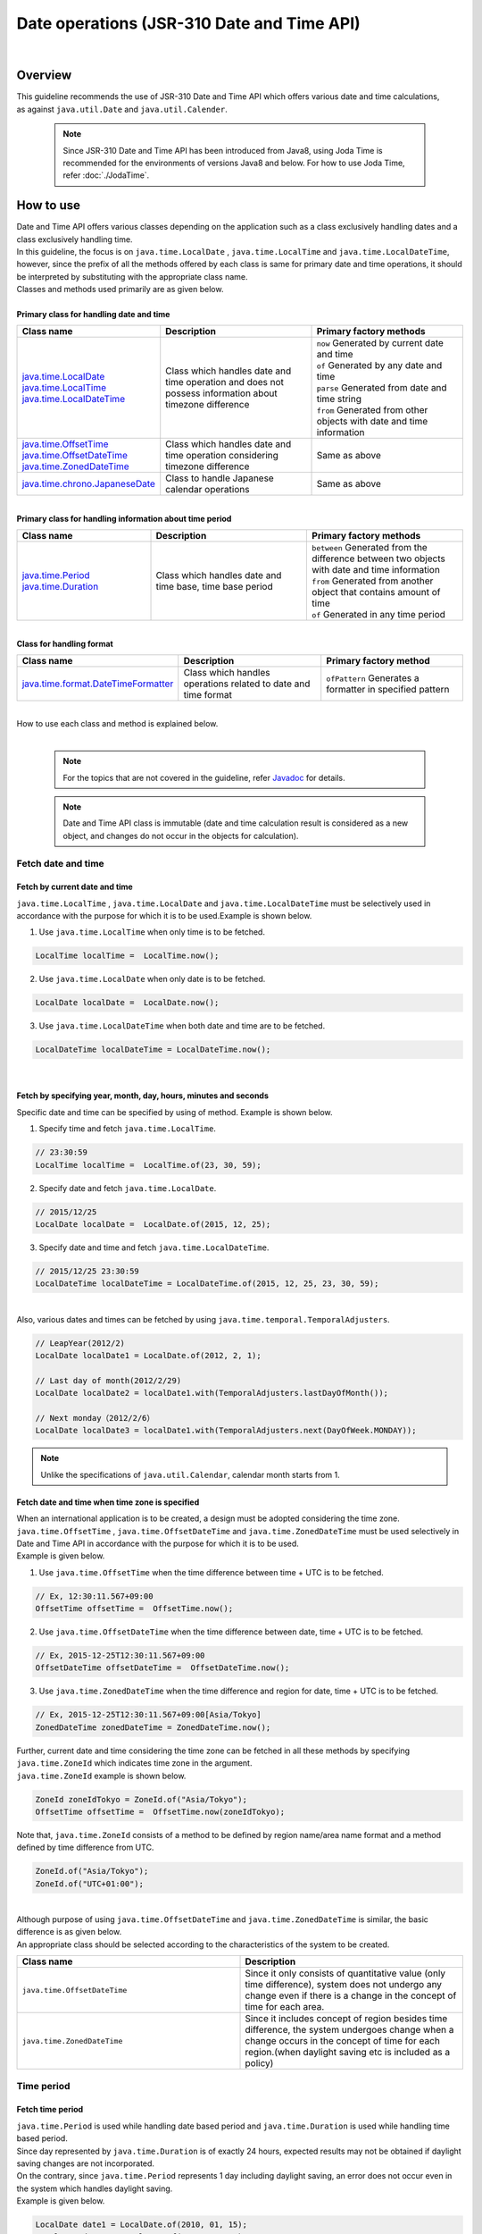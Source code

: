 Date operations (JSR-310 Date and Time API)
--------------------------------------------------------------------------------

.. only:: html

 .. contents:: Index
    :depth: 4
    :local:

|

Overview
^^^^^^^^^^^^^^^^^^^^^^^^^^^^^^^^^^^^^^^^^^^^^^^^^^^^^^^^^^^^^^^^^^^^^^^^^^^^^^^^

| This guideline recommends the use of JSR-310 Date and Time API which offers various date and time calculations,
| as against ``java.util.Date`` and ``java.util.Calender``.

    .. note::

        Since JSR-310 Date and Time API has been introduced from Java8,
        using Joda Time is recommended for the environments of versions Java8 and below.
        For how to use Joda Time, refer :doc:`./JodaTime`.


How to use
^^^^^^^^^^^^^^^^^^^^^^^^^^^^^^^^^^^^^^^^^^^^^^^^^^^^^^^^^^^^^^^^^^^^^^^^^^^^^^^^

| Date and Time API offers various classes depending on the application such as a class exclusively handling dates and a class exclusively handling time.
| In this guideline, the focus is on ``java.time.LocalDate`` , ``java.time.LocalTime`` and ``java.time.LocalDateTime``, however, since the prefix of all the methods offered by each class is same for primary date and time operations, it should be interpreted by substituting with the appropriate class name.
| Classes and methods used primarily are as given below.
|
| **Primary class for handling date and time**

.. list-table::
   :header-rows: 1
   :widths: 30 35 35

   * - Class name
     - Description
     - Primary factory methods
   * - | `java.time.LocalDate <https://docs.oracle.com/javase/8/docs/api/java/time/LocalDate.html>`_
       | `java.time.LocalTime <https://docs.oracle.com/javase/8/docs/api/java/time/LocalTime.html>`_
       | `java.time.LocalDateTime <https://docs.oracle.com/javase/8/docs/api/java/time/LocalDateTime.html>`_
     - Class which handles date and time operation and does not possess information about timezone difference
     - | ``now`` Generated by current date and time
       | ``of``  Generated by any date and time
       | ``parse`` Generated from date and time string
       | ``from``  Generated from other objects with date and time information
   * - | `java.time.OffsetTime <https://docs.oracle.com/javase/8/docs/api/java/time/OffsetTime.html>`_
       | `java.time.OffsetDateTime <https://docs.oracle.com/javase/8/docs/api/java/time/OffsetDateTime.html>`_
       | `java.time.ZonedDateTime <https://docs.oracle.com/javase/8/docs/api/java/time/ZonedDateTime.html>`_
     - Class which handles date and time operation considering timezone difference
     - Same as above
   * - | `java.time.chrono.JapaneseDate <https://docs.oracle.com/javase/8/docs/api/java/time/chrono/JapaneseDate.html>`_
     - Class to handle Japanese calendar operations
     - Same as above
     
|
| **Primary class for handling information about time period**

.. list-table::
   :header-rows: 1
   :widths: 30 35 35
   
   * - Class name
     - Description
     - Primary factory methods
   * - | `java.time.Period <https://docs.oracle.com/javase/8/docs/api/java/time/Period.html>`_
       | `java.time.Duration <https://docs.oracle.com/javase/8/docs/api/java/time/Duration.html>`_
     - Class which handles date and time base, time base period
     - | ``between`` Generated from the difference between two objects with date and time information
       
       | ``from`` Generated from another object that contains amount of time
       
       | ``of`` Generated in any time period

|
| **Class for handling format**

.. list-table::
   :header-rows: 1
   :widths: 30 35 35
   
   * - Class name
     - Description
     - Primary factory method
   * - | `java.time.format.DateTimeFormatter <https://docs.oracle.com/javase/8/docs/api/java/time/format/DateTimeFormatter.html>`_
     - Class which handles operations related to date and time format
     - | ``ofPattern`` Generates a formatter in specified pattern


|
| How to use each class and method is explained below.
|

    .. note::

        For the topics that are not covered in the guideline, refer `Javadoc <https://docs.oracle.com/javase/8/docs/api/java/time/package-summary.html>`_ for details.


    .. note::

         Date and Time API class is immutable (date and time calculation result is considered as a new object, and changes do not occur in the objects for calculation).

Fetch date and time
""""""""""""""""""""""""""""""""""""""""""""""""""""""""""""""""""""""""""""""""

Fetch by current date and time
''''''''''''''''''''''''''''''''''''''''''''''''''''''''''''''''''''''''''''''''

| ``java.time.LocalTime`` , ``java.time.LocalDate`` and ``java.time.LocalDateTime`` must be  selectively used in accordance with the purpose for which it is to be used.Example is shown below.

1. Use ``java.time.LocalTime`` when only time is to be fetched.

.. code-block:: java

   LocalTime localTime =  LocalTime.now();

2. Use ``java.time.LocalDate`` when only date is to be fetched.

.. code-block:: java

   LocalDate localDate =  LocalDate.now();

3. Use ``java.time.LocalDateTime``  when both date and time are to be fetched.

.. code-block:: java

   LocalDateTime localDateTime = LocalDateTime.now();


|


Fetch by specifying year, month, day, hours, minutes and seconds
''''''''''''''''''''''''''''''''''''''''''''''''''''''''''''''''''''''''''''''''

| Specific date and time can be specified by using of method. Example is shown below.

1. Specify time and fetch ``java.time.LocalTime``.

.. code-block:: java

   // 23:30:59
   LocalTime localTime =  LocalTime.of(23, 30, 59);

2. Specify date and fetch ``java.time.LocalDate``.

.. code-block:: java

   // 2015/12/25
   LocalDate localDate =  LocalDate.of(2015, 12, 25);

3. Specify date and time and fetch ``java.time.LocalDateTime``.

.. code-block:: java

   // 2015/12/25 23:30:59
   LocalDateTime localDateTime = LocalDateTime.of(2015, 12, 25, 23, 30, 59);

|
| Also, various dates and times can be fetched by using ``java.time.temporal.TemporalAdjusters``.

.. code-block:: java

   // LeapYear(2012/2)
   LocalDate localDate1 = LocalDate.of(2012, 2, 1);
   
   // Last day of month(2012/2/29)
   LocalDate localDate2 = localDate1.with(TemporalAdjusters.lastDayOfMonth());
   
   // Next monday（2012/2/6）
   LocalDate localDate3 = localDate1.with(TemporalAdjusters.next(DayOfWeek.MONDAY));


.. note::

    Unlike the specifications of ``java.util.Calendar``, calendar month starts from 1.


Fetch date and time when time zone is specified
''''''''''''''''''''''''''''''''''''''''''''''''''''''''''''''''''''''''''''''''

| When an international application is to be created, a design must be adopted considering the time zone.
| ``java.time.OffsetTime`` , ``java.time.OffsetDateTime`` and ``java.time.ZonedDateTime`` must be used selectively in Date and Time API in accordance with the purpose for which it is to be used.
| Example is given below.

1. Use ``java.time.OffsetTime`` when the time difference between time + UTC is to be fetched.

.. code-block:: java

   // Ex, 12:30:11.567+09:00
   OffsetTime offsetTime =  OffsetTime.now();

2. Use ``java.time.OffsetDateTime`` when the time difference between date, time + UTC is to be fetched.

.. code-block:: java

   // Ex, 2015-12-25T12:30:11.567+09:00
   OffsetDateTime offsetDateTime =  OffsetDateTime.now();

3. Use ``java.time.ZonedDateTime`` when the time difference and region for date, time + UTC is to be fetched.

.. code-block:: java

   // Ex, 2015-12-25T12:30:11.567+09:00[Asia/Tokyo]
   ZonedDateTime zonedDateTime = ZonedDateTime.now();

| Further, current date and time considering the time zone can be fetched in all these methods by specifying ``java.time.ZoneId`` which indicates time zone in the argument.
| ``java.time.ZoneId`` example is shown below.

.. code-block:: java

   ZoneId zoneIdTokyo = ZoneId.of("Asia/Tokyo");
   OffsetTime offsetTime =  OffsetTime.now(zoneIdTokyo);

| Note that, ``java.time.ZoneId`` consists of a method to be defined by region name/area name format and a method defined by time difference from UTC.

.. code-block:: java

   ZoneId.of("Asia/Tokyo");
   ZoneId.of("UTC+01:00");
   
|

| Although purpose of using ``java.time.OffsetDateTime`` and ``java.time.ZonedDateTime`` is similar, the basic difference is as given below.
| An appropriate class should be selected according to the characteristics of the system to be created.

.. list-table::
   :header-rows: 1
   :widths: 50 50
   
   * - Class name
     - Description
   * - | ``java.time.OffsetDateTime``
     - Since it only consists of quantitative value (only time difference), system does not undergo any change even if there is a change in the concept of time for each area.
   * - | ``java.time.ZonedDateTime``
     - Since it includes concept of region besides time difference, the system undergoes change when a change occurs in the concept of time for each region.(when daylight saving etc is included as a policy)

Time period
""""""""""""""""""""""""""""""""""""""""""""""""""""""""""""""""""""""""""""""""

Fetch time period
''''''''''''''''''''''''''''''''''''''''''''''''''''''''''''''''''''''''''''''''
| ``java.time.Period`` is used while handling date based period and ``java.time.Duration`` is used while handling time based period.
| Since day represented by ``java.time.Duration`` is of exactly 24 hours, expected results may not be obtained if daylight saving changes are not incorporated.
| On the contrary, since ``java.time.Period`` represents 1 day including daylight saving, an error does not occur even in the system which handles daylight saving.
| Example is given below.

.. code-block:: java

   LocalDate date1 = LocalDate.of(2010, 01, 15);
   LocalDate date2 = LocalDate.of(2011, 03, 18);
   LocalTime time1 = LocalTime.of(11, 50, 50);
   LocalTime time2 = LocalTime.of(12, 52, 53);
   
   // One year, two months and three days.
   Period pd = Period.between(date1, date2);
   
   // One hour, two minutes and three seconds.
   Duration dn = Duration.between(time1, time2); 

|

    .. note::

    A method can also be employed wherein the period is generated by specifying it by using ``of`` method. For details, refer `Javadoc of Period, Duration <https://docs.oracle.com/javase/8/docs/api/java/time/package-summary.html>`_.

Type conversion
""""""""""""""""""""""""""""""""""""""""""""""""""""""""""""""""""""""""""""""""

Interoperability of each class of Date and Time API
''''''''''''''''''''''''''''''''''''''''''''''''''''''''''''''''''''''''''''''''

| ``java.time.LocalTime`` , ``java.time.LocalDate`` and ``java.time.LocalDateTime`` can easily be mutually converted. Example is given below.

1. Conversion from ``java.time.LocalTime`` to ``java.time.LocalDateTime``.

.. code-block:: java

   // Ex. 12:10:30
   LocalTime localTime =  LocalTime.now();
   
   // 2015-12-25 12:10:30
   LocalDateTime localDateTime = localTime.atDate(LocalDate.of(2015, 12, 25));

2. Conversion from ``java.time.LocalDate`` to ``java.time.LocalDateTime``.

.. code-block:: java

   // Ex. 2012-12-25
   LocalDate localDate =  LocalDate.now();
   
   // 2015-12-25 12:10:30
   LocalDateTime localDateTime = localDate.atTime(LocalTime.of(12, 10, 30));

3. Conversion from ``java.time.LocalDateTime`` to ``java.time.LocalTime`` and ``java.time.LocalDate``.

.. code-block:: java

   // Ex. 2015-12-25 12:10:30
   LocalDateTime localDateTime =  LocalDateTime.now();
   
   // 12:10:30
   LocalTime localTime =  localDateTime.toLocalTime();
   
   // 2012-12-25
   LocalDate localDate =  localDateTime.toLocalDate();
   
|
| Similarly, ``java.time.OffsetTime`` , ``java.time.OffsetDateTime`` and ``java.time.ZonedDateTime`` can also be easily mutually converted. Example is given below.

1. Conversion from ``java.time.OffsetTime`` to ``java.time.OffsetDateTime``.

.. code-block:: java

   // Ex, 12:30:11.567+09:00
   OffsetTime offsetTime =  OffsetTime.now();
   
   // 2015-12-25T12:30:11.567+09:00
   OffsetDateTime OffsetDateTime = offsetTime.atDate(LocalDate.of(2015, 12, 25));

2. Conversion from ``java.time.OffsetDateTime`` to ``java.time.ZonedDateTime``.

.. code-block:: java

   // Ex, 2015-12-25T12:30:11.567+09:00
   OffsetDateTime offsetDateTime =  OffsetDateTime.now();
   
   // 2015-12-25T12:30:11.567+09:00[Asia/Tokyo]
   ZonedDateTime zonedDateTime = offsetDateTime.atZoneSameInstant(ZoneId.of("Asia/Tokyo"));

3. Conversion from ``java.time.ZonedDateTime`` to ``java.time.OffsetDateTime`` and ``java.time.OffsetTime``.

.. code-block:: java

   // Ex, 2015-12-25T12:30:11.567+09:00[Asia/Tokyo]
   ZonedDateTime zonedDateTime =  ZonedDateTime.now();
   
   // 2015-12-25T12:30:11.567+09:00
   OffsetDateTime offsetDateTime =  zonedDateTime.toOffsetDateTime();
   
   // 12:30:11.567+09:00
   OffsetTime offsetTime =  zonedDateTime.toOffsetDateTime().toOffsetTime();
   
|
| Also, ``java.time.LocalTime`` can be converted to ``java.time.OffsetTime`` by adding time difference information.

.. code-block:: java

   // Ex, 12:30:11.567
   LocalTime localTime =  LocalTime.now();
   
   // 12:30:11.567+09:00
   OffsetTime offsetTime = localTime.atOffset(ZoneOffset.ofHours(9));

|
| Besides, conversion to another class is also possible by adding missing information (date information is not adequate in case of conversion from ``LocalTime`` to ``LocalDateTime``).
| Conversion method begins with the prefix ``at`` or ``to``. For details, refer `Javadoc of each class <https://docs.oracle.com/javase/8/docs/api/java/time/package-summary.html>`_ .

Interoperability with java.util.Date
''''''''''''''''''''''''''''''''''''''''''''''''''''''''''''''''''''''''''''''''

A method which directly converts ``java.time.LocalDate``  class to ``java.util.Date`` is not provided.

| However, since a method which converts ``java.time.Instant`` offered by Date and Time API is added to ``java.util.Date`` from Java8 and subsequent versions, a conversion can be carried out through ``java.time.Instant``.
| Example is given below.

1. Conversion from ``java.time.LocalDateTime`` to ``java.util.Date``.

.. code-block:: java

   LocalDateTime localDateTime = LocalDateTime.now();
   Instant instant = localDateTime.toInstant(ZoneOffset.ofHours(9));
   Date date = Date.from(instant);

2. Conversion from ``java.util.Date`` to ``java.time.LocalDateTime``.

.. code-block:: java

   Date date = new Date();
   Instant instant = date.toInstant();
   LocalDateTime localDateTime = LocalDateTime.ofInstant(instant, ZoneId.systemDefault());

|

    .. note::

        Since ``java.time.LocalTime`` and ``java.time.LocalDate`` do not contain Instant values, it is necessary to convert once to ``java.time.LocalDateTime``.

Interoperability with java.sqlpackage
''''''''''''''''''''''''''''''''''''''''''''''''''''''''''''''''''''''''''''''''

| An upgrade is added to ``java.sql`` package from Java8 version and a method for mutual conversion with ``java.time`` package is defined.
| Example is given below.

1. Conversion from ``java.sql.Date`` to ``java.time.LocalDate``.

.. code-block:: java

   java.sql.Date date =  new java.sql.Date(System.currentTimeMillis());
   LocalDate localDate = date.toLocalDate();

2. Conversion from ``java.time.LocalDate`` to ``java.sql.Date``.

.. code-block:: java

   LocalDate localDate = LocalDate.now();
   java.sql.Date date =  java.sql.Date.valueOf(localDate);
   
3. Conversion from ``java.sql.Time`` to ``java.time.LocalTime``.

.. code-block:: java

   java.sql.Time time =  new java.sql.Time(System.currentTimeMillis());
   LocalTime localTime = time.toLocalTime();

4. Conversion from ``java.time.LocalTime`` to ``java.sql.Time``.

.. code-block:: java

   LocalTime localTime = LocalTime.now();
   java.sql.Time time =  java.sql.Time.valueOf(localTime);


5. Conversion from ``java.sql.Timestamp`` to ``java.time.LocalDateTime``.

.. code-block:: java

   java.sql.Timestamp timestamp =  new java.sql.Timestamp(System.currentTimeMillis());
   LocalDateTime localDateTime = timestamp.toLocalDateTime();

6. Conversion from ``java.time.LocalDateTime`` to ``java.sql.Timestamp``.

.. code-block:: java

   LocalDateTime localDateTime = LocalDateTime.now();
   java.sql.Timestamp timestamp =  java.sql.Timestamp.valueOf(localDateTime);

How to use org.terasoluna.gfw.common.date package
''''''''''''''''''''''''''''''''''''''''''''''''''''''''''''''''''''''''''''''''

| Currently, Date Factory for Date and Time API is not provided in the common library. (Refer: :doc:`../SystemDate`)
| However, ``java.time.LocalDate`` can be generated by using ``org.terasoluna.gfw.common.date.ClassicDateFactory`` and ``java.sql.Date`` as an interim measure.
| It can be generated by converting from ``java.time.LocalDate`` even for the ``java.time.LocalTime`` and ``java.time.LocalDateTime`` classes.
| Example is given below.

**bean definition file ([projectname]-env.xml)**

.. code-block:: xml

    <bean id="dateFactory" class="org.terasoluna.gfw.common.date.DefaultClassicDateFactory" />

**Java class**

.. code-block:: java

   @Inject
   ClassicDateFactory dateFactory;
   
   public DateFactorySample getSystemDate() {

    java.sql.Date date = dateFactory.newSqlDate();
    LocalDate localDate = date.toLocalDate();

    // omitted
   }
   
|

    .. note::

        Date Factory corresponding to Date and Time API will be added later.


Format for the string
''''''''''''''''''''''''''''''''''''''''''''''''''''''''''''''''''''''''''''''''

| A method which uses ``toString`` method and a method which uses ``java.time.fomat.DateTimeFormatter`` can be used for converting the object containing date and time information to string.
| When outputting any date and time string, conversion to various date and time strings can be done by using ``java.time.fomat.DateTimeFormatter``.
|
| ``java.time.fomat.DateTimeFormatter`` consists of a method which uses a formatter of predefined ISO pattern and a method which is used by defining a format of any pattern.

.. code-block:: java

   DateTimeFormatter formatter1 = DateTimeFormatter.BASIC_ISO_DATE;
                                             
   DateTimeFormatter formatter2 = DateTimeFormatter.ofPattern("G uuuu/MM/dd E")
                                             .withLocale(Locale.JAPANESE)
                                             .withResolverStyle(ResolverStyle.STRICT);

| In this case, ``Locale`` and ``ResolverStyle`` (strict) can be defined besides string format.
| Since default value of ``Locale`` changes depending on the system, it should be set at the time of initialization.
| Also, when ``ResolverStyle`` (strict) uses ``ofPattern`` method, ``ResolverStyle.SMART`` is set as default, however, in this guideline, it is recommended to specify ``ResolverStyle.STRICT`` for strict interpretation of date to avoid occurrence of unexpected behaviour.（When ISO pattern formatter is to be used, ``ResolverStyle.STRICT`` is specified.)
|
| Also, since format ``yyyy`` in Date and Time API represent year in the calendar, interpretation will be different according to the calendar. (Year will be 2015 according to Western calendar but will be 0027 according to Japanese calendar).
| When western calendar is to be indicated, it is recommended to use ``uuuu`` format instead of ``yyyy`` format.For the defined format list, refer  `DateTimeFormatter <http://docs.oracle.com/javase/8/docs/api/java/time/format/DateTimeFormatter.html#patterns>`_ .
|
| Example is given below.


.. code-block:: java

   DateTimeFormatter formatter1 = DateTimeFormatter.BASIC_ISO_DATE;
                                             
   DateTimeFormatter formatter2 = DateTimeFormatter.ofPattern("G uuuu/MM/dd E")
                                             .withLocale(Locale.JAPANESE)
                                             .withResolverStyle(ResolverStyle.STRICT);
      
   LocalDate localDate1 = LocalDate.of(2015, 12, 25);
   
   // "2015-12-25"
   System.out.println(localDate1.toString()); 
   // "20151225"
   System.out.println(formatter1.format(localDate1));
   // "Western calendar 2015/12/25 Friday"
   System.out.println(formatter2.format(localDate1));

|
| Also, when the strings are to be displayed on the screen,
| dedicated JSP tags do not exist in Date and Time API unlike Joda Time.
| Since ``fmt:formatDate``  tag of JSTL handles only ``java.util.Date`` and ``java.util.TimeZone`` objects,
| formatted string is passed and displayed when the date and time information held by object of Date and Time API on JSP is to be displayed.

**Controller class**

.. code-block:: java

  @Controller
  public class HomeController {

      @RequestMapping(value = "/", method = {RequestMethod.GET, RequestMethod.POST})
      public String home(Model model, Locale locale) {
      
          DateTimeFormatter dateFormatter = DateTimeFormatter.ofPattern("uuuu/MM/dd")
                                             .withLocale(locale)
                                             .withResolverStyle(ResolverStyle.STRICT);
                                                       
          LocalDate localDate1 = LocalDate.now();

          model.addAttribute("currentDate", localDate1.toString());
          model.addAttribute("formattedCurrentDateString", dateFormatter.format(localDate1));

      // omitted

      }
  }
  
**jsp file**

.. code-block:: jsp

  <p>currentDate =  ${f:h(currentDate)}.</p>
  <p>formattedCurrentDateString =  ${f:h(formattedCurrentDateString)}.</p>

**Output results example (html)**

.. code-block:: html

  <p>currentDate =  2015-12-25.</p>
  <p>formattedCurrentDateString =  2015/12/25.</p>


Path from the string
''''''''''''''''''''''''''''''''''''''''''''''''''''''''''''''''''''''''''''''''

| Similar to conversion to string, various date strings can be converted to Date and Time API class by using ``java.time.fomat.DateTimeFormatter``.
| Example is as shown below.

.. code-block:: java

   DateTimeFormatter formatter1 = DateTimeFormatter.ofPattern("uuuu/MM/dd")
                                              .withLocale(Locale.JAPANESE)
                                              .withResolverStyle(ResolverStyle.STRICT);
   
   DateTimeFormatter formatter2 = DateTimeFormatter.ofPattern("HH:mm:ss")
                                              .withLocale(Locale.JAPANESE)
                                              .withResolverStyle(ResolverStyle.STRICT);

   LocalDate localDate = LocalDate.parse("2015/12/25", formatter1);
   LocalTime localTime = LocalDate.parse("14:09:20", formatter2);
 
|

Date operation
""""""""""""""""""""""""""""""""""""""""""""""""""""""""""""""""""""""""""""""""

| Date and time can be easily calculated and compared in Date and Time API.
| Example is as shown below.




Date and time calculation
''''''''''''''''''''''''''''''''''''''''''''''''''''''''''''''''''''''''''''''''


|  ``plus``  method and ``minus`` method are provided for calculating date and time.


1. Example for calculating time.

.. code-block:: java

   LocalTime localTime =  LocalTime.of(20, 30, 50);
   LocalTime plusHoursTime = localTime.plusHours(2);
   LocalTime plusMinutesTime = localTime.plusMinutes(10);
   LocalTime minusSecondsTime = localTime.minusSeconds(15);

2. Example for calculating date.

.. code-block:: java

   LocalDate localDate =  LocalDate.of(2015, 12, 25);
   LocalDate plusYearsDate = localDate.plusYears(10);
   LocalDate minusMonthsTime = localDate.minusMonths(1);
   LocalDate plusDaysTime = localDate.plusDays(3);


|

    .. note::

        If a negative number is passed in the ``plus`` method, results similar to the results at the time of using ``minus`` method can be obtained. Same for ``minus`` method.



Date and time comparison
''''''''''''''''''''''''''''''''''''''''''''''''''''''''''''''''''''''''''''''''

| Time series for past, future and current period can be compared in Date and Time API.
| Example is as shown below.

1. Example for comparison of time.

.. code-block:: java

   LocalTime morning =  LocalTime.of(7, 30, 00);
   LocalTime daytime =  LocalTime.of(12, 00, 00);
   LocalTime evening =  LocalTime.of(17, 30, 00);
   
   daytime.isBefore(morning); // false
   morning.isAfter(evening); // true
   evening.equals(LocalTime.of(17, 30, 00)); // true
   
   daytime.isBefore(daytime); // false
   morning.isAfter(morning); // false

2. Example for comparison of date.

.. code-block:: java

   LocalDate may =  LocalDate.of(2015, 6, 1);
   LocalDate june =  LocalDate.of(2015, 7, 1);
   LocalDate july =  LocalDate.of(2015, 8, 1);
   
   may.isBefore(june); // true
   june.isAfter(july); // false
   july.equals(may); // false
   
   may.isBefore(may); // false
   june.isAfter(june); // false
   
|
| Note that, the class applicable to ``Interval`` of Joda Time currently does not exist in Date and Time API.


Determination of date and time
''''''''''''''''''''''''''''''''''''''''''''''''''''''''''''''''''''''''''''''''

| Example for determining date and time is shown below.


1. When a valid date and time string is to be determined, it can be determined based on the occurrence and non-occurrence of ``java.time.format.DateTimeParseException``.

.. code-block:: java

   String strDateTime = "aabbcc";
   DateTimeFormatter timeFormatter  = DateTimeFormatter.ofPattern("HHmmss")
                                 .withLocale(Locale.JAPANESE)
                                 .withResolverStyle(ResolverStyle.STRICT);;
                                 
   DateTimeFormatter dateFormatter  = DateTimeFormatter.ofPattern("uuMMdd")
                                 .withLocale(Locale.JAPANESE)
                                 .withResolverStyle(ResolverStyle.STRICT);;

   try {
       // DateTimeParseException
       LocalTime localTime = LocalTime.parse(strDateTime, timeFormatter);
   }
   catch (DateTimeParseException e) {
       System.out.println("Invalid time string !!");
   }
   
   try {
       // DateTimeParseException
       LocalDate localDate = LocalDate.parse(strDateTime, dateFormatter);
   }
   catch (DateTimeParseException e) {
       System.out.println("Invalid date string !!");
   }



2. When a leap year is to be determined, ``isLeapYear`` method of ``java.time.LocalDate`` can be used.

.. code-block:: java

   LocalDate date1 = LocalDate.of(2012, 1, 1);
   LocalDate date2 = LocalDate.of(2015, 1, 1);
   
   date1.isLeapYear(); // true
   date2.isLeapYear(); // false


Fetching year, month, day, hours, minutes, seconds
''''''''''''''''''''''''''''''''''''''''''''''''''''''''''''''''''''''''''''''''

| When the respective year, month, day, hours, minutes and seconds are to be fetched, use ``get`` method.
| An example to fetch information related to date is shown below.

.. code-block:: java

   LocalDate localDate = LocalDate.of(2015, 2, 1);
   
   // 2015
   int year = localDate.getYear();
   
   // 2
   int month = localDate.getMonthValue();
   
   // 1
   int dayOfMonth = localDate.getDayOfMonth();

   // 32 ( day of year )
   int dayOfYear = localDate.getDayOfYear();


Japanese calendar （JapaneseDate）
""""""""""""""""""""""""""""""""""""""""""""""""""""""""""""""""""""""""""""""""

| A class called ``java.time.chrono.JapaneseDate`` is provided in Date and Time API to handle Japanese calendar.

    .. note::

        ``java.time.chrono.JapaneseDate`` cannot be used before Meiji 6 (1873 of Western calendar) when the Gregorian calendar was introduced.

Fetching Japanese calendar
''''''''''''''''''''''''''''''''''''''''''''''''''''''''''''''''''''''''''''''''

| Similar to ``java.time.LocalDate``, Japanese calendar can be fetched by using ``now`` method and ``of`` method.
| Further, Japanese calendar can also be fetched by using ``java.time.chrono.JapaneseEra`` class.

| Example is shown below.

.. code-block:: java

   JapaneseDate japaneseDate1 = JapaneseDate.now();
   JapaneseDate japaneseDate2 = JapaneseDate.of(2015, 12, 25); 
   JapaneseDate japaneseDate3 = JapaneseDate.of(JapaneseEra.HEISEI, 27, 12, 25); 

| An exception occurs when a value prior to Meiji 6 is specified in the argument.

.. code-block:: java

   // DateTimeException
   JapaneseDate japaneseDate = JapaneseDate.of(1500, 1, 1);
  
Format for the string
''''''''''''''''''''''''''''''''''''''''''''''''''''''''''''''''''''''''''''''''

| It is possible to convert to Japanese calendar date by using ``java.time.fomat.DateTimeFormatter``. While using, calendar is set to ``java.time.chrono.JapaneseChronology`` by using ``DateTimeFormatter#withChronology`` method.
| Since various formats can be handled in Japanese calendar dates as well, output can be obtained corresponding to the requirements like zero-filling or space-filling etc.
| An example wherein Japanese calendar is displayed using space filling is shown below.

.. code-block:: java

   DateTimeFormatter formatter = DateTimeFormatter.ofPattern("GppyYearppMMonthppdDay")
                                    .withLocale(Locale.JAPANESE)
                                    .withResolverStyle(ResolverStyle.STRICT)
                                    .withChronology(JapaneseChronology.INSTANCE);
                                              
   JapaneseDate japaneseDate = JapaneseDate.of(1992, 1, 1);
   
   // "Heisei YY4 MM1 DD1"
   System.out.println(formatter.format(japaneseDate));


Path from the string
''''''''''''''''''''''''''''''''''''''''''''''''''''''''''''''''''''''''''''''''

| Japanese string can be converted to ``java.time.chrono.JapaneseDate`` by using ``java.time.fomat.DateTimeFormatter``.
| Example is shown below.

.. code-block:: java

   DateTimeFormatter formatter = DateTimeFormatter.ofPattern("GyYearMMMonthddDate")
                                   .withLocale(Locale.JAPANESE)
                                   .withResolverStyle(ResolverStyle.STRICT)
                                   .withChronology(JapaneseChronology.INSTANCE);
                                        
   JapaneseDate japaneseDate1 = JapaneseDate.from(formatter.parse("Heisei 27YY12MM25DD"));
   JapaneseDate japaneseDate2 = JapaneseDate.from(formatter.parse("Meiji YY6MM01DD01"));


Conversion of Western and Japanese calendar
''''''''''''''''''''''''''''''''''''''''''''''''''''''''''''''''''''''''''''''''

| Conversion between Western and Japanese calendars can be easily carried out from ``java.time.LocalDate`` by using from method.

.. code-block:: java

   LocalDate localDate = LocalDate.of(2015, 12, 25);
   JapaneseDate jpDate = JapaneseDate.from(localDate);


